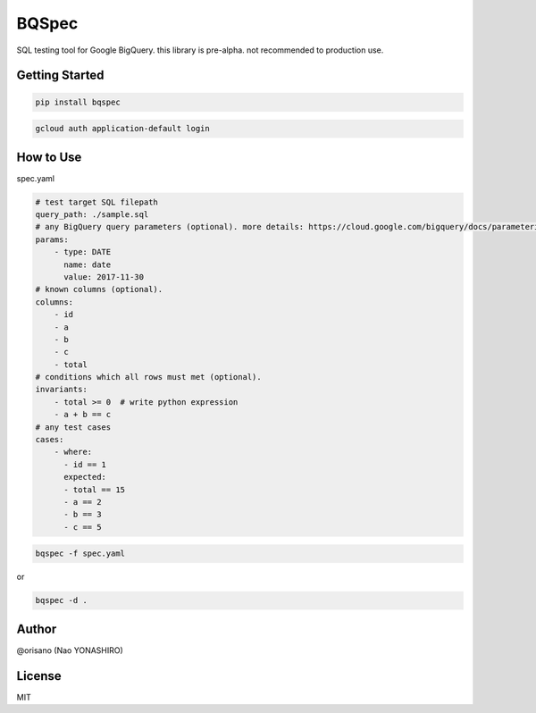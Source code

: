 BQSpec
===================================
.. image:: https://badge.fury.io/py/bqspec.svg
    :target: https://badge.fury.io/py/bqspec
.. image:: https://img.shields.io/pypi/pyversions/bqspec.svg
    :target: https://pypi.org/project/bqspec/

SQL testing tool for Google BigQuery.
this library is pre-alpha. not recommended to production use.

Getting Started
----------------
.. code:: bash

    pip install bqspec

.. code:: bash

    gcloud auth application-default login

How to Use
-----------
spec.yaml

.. code:: yaml

    # test target SQL filepath
    query_path: ./sample.sql
    # any BigQuery query parameters (optional). more details: https://cloud.google.com/bigquery/docs/parameterized-queries
    params:
        - type: DATE
          name: date
          value: 2017-11-30
    # known columns (optional).
    columns:
        - id
        - a
        - b
        - c
        - total
    # conditions which all rows must met (optional).
    invariants:
        - total >= 0  # write python expression
        - a + b == c
    # any test cases
    cases:
        - where:
          - id == 1
          expected:
          - total == 15
          - a == 2
          - b == 3
          - c == 5

.. code:: bash

    bqspec -f spec.yaml

or

.. code:: bash

    bqspec -d .


Author
-----------
@orisano (Nao YONASHIRO)

License
-----------
MIT
